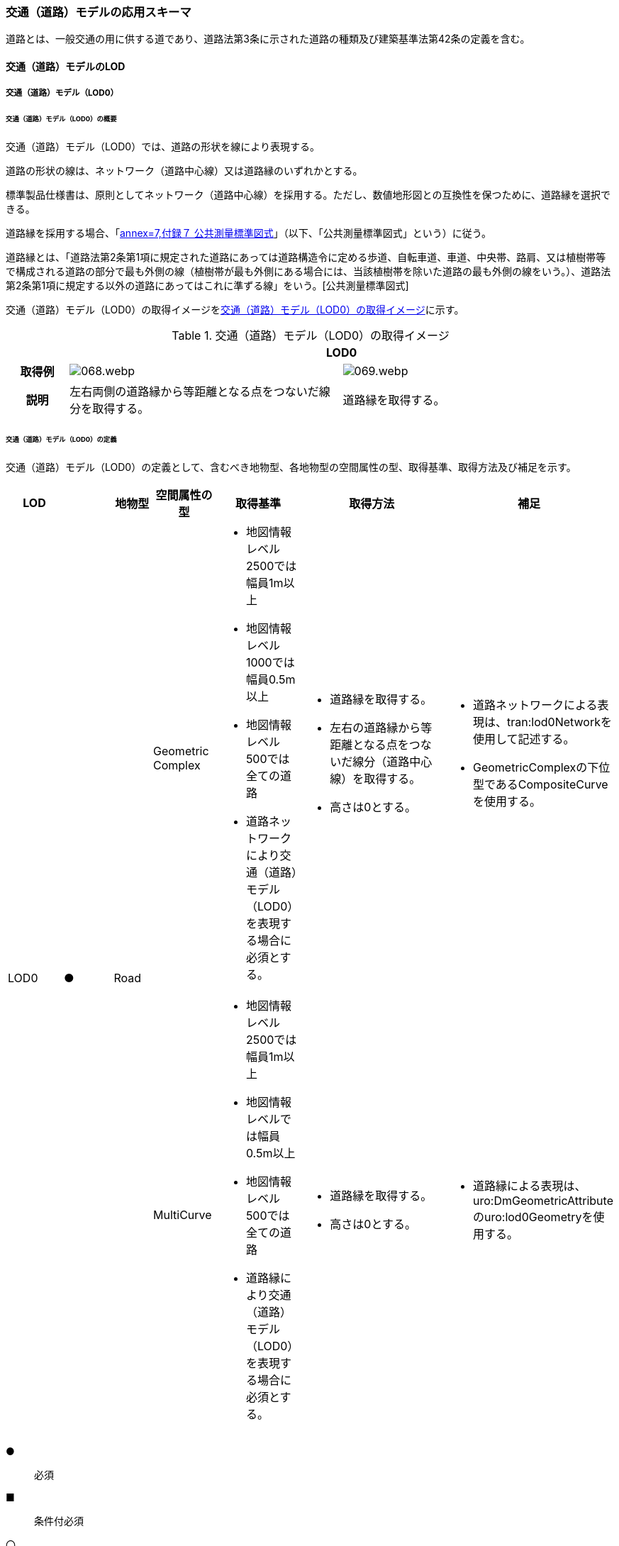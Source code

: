 [[toc4_03]]
=== 交通（道路）モデルの応用スキーマ

道路とは、一般交通の用に供する道であり、道路法第3条に示された道路の種類及び建築基準法第42条の定義を含む。

[[toc4_03_01]]
==== 交通（道路）モデルのLOD

[[toc4_03_01_01]]
===== 交通（道路）モデル（LOD0）

====== 交通（道路）モデル（LOD0）の概要

交通（道路）モデル（LOD0）では、道路の形状を線により表現する。

道路の形状の線は、ネットワーク（道路中心線）又は道路縁のいずれかとする。

標準製品仕様書は、原則としてネットワーク（道路中心線）を採用する。ただし、数値地形図との互換性を保つために、道路縁を選択できる。

道路縁を採用する場合、「<<gsi_ops,annex=7,付録７ 公共測量標準図式>>」（以下、「公共測量標準図式」という）に従う。

道路縁とは、「道路法第2条第1項に規定された道路にあっては道路構造令に定める歩道、自転車道、車道、中央帯、路肩、又は植樹帯等で構成される道路の部分で最も外側の線（植樹帯が最も外側にある場合には、当該植樹帯を除いた道路の最も外側の線をいう。）、道路法第2条第1項に規定する以外の道路にあってはこれに準ずる線」をいう。[公共測量標準図式]

交通（道路）モデル（LOD0）の取得イメージを<<tab-4-16>>に示す。

[[tab-4-16]]
[cols="2a,9a,9a"]
.交通（道路）モデル（LOD0）の取得イメージ
|===
h| 2+^h| LOD0
h| 取得例
|
[%unnumbered]
image::images/068.webp.png[]
|
[%unnumbered]
image::images/069.webp.png[]

h| 説明 | 左右両側の道路縁から等距離となる点をつないだ線分を取得する。
|
道路縁を取得する。

|===

====== 交通（道路）モデル（LOD0）の定義

交通（道路）モデル（LOD0）の定義として、含むべき地物型、各地物型の空間属性の型、取得基準、取得方法及び補足を示す。

[cols="43a,43a,28a,43a,43a,120a,80a"]
|===
| LOD | | 地物型 | 空間属性の型 | 取得基準 | 取得方法 | 補足

.2+| LOD0
.2+| ●
.2+| Road
| Geometric Complex
|
* 地図情報レベル2500では幅員1m以上
* 地図情報レベル1000では幅員0.5m以上
* 地図情報レベル500では全ての道路
* 道路ネットワークにより交通（道路）モデル（LOD0）を表現する場合に必須とする。
|
* 道路縁を取得する。
* 左右の道路縁から等距離となる点をつないだ線分（道路中心線）を取得する。
* 高さは0とする。
|
* 道路ネットワークによる表現は、tran:lod0Networkを使用して記述する。
* GeometricComplexの下位型であるCompositeCurveを使用する。

| MultiCurve
|
* 地図情報レベル2500では幅員1m以上
* 地図情報レベルでは幅員0.5m以上
* 地図情報レベル500では全ての道路
* 道路縁により交通（道路）モデル（LOD0）を表現する場合に必須とする。
|
* 道路縁を取得する。
* 高さは0とする。
|
* 道路縁による表現は、uro:DmGeometricAttributeのuro:lod0Geometryを使用する。

|===

[%key]
●:: 必須
■:: 条件付必須
〇:: 任意（ユースケースに応じて要否を決定してよい）

[[toc4_03_01_02]]
===== 交通（道路）モデル（LOD1）

====== 交通（道路）モデル（LOD1）の概要

交通（道路）モデル（LOD1）では、道路の形状を面により表現する。交通（道路）モデル（LOD1）の取得イメージを<<tab-4-17>>に示す。

[[tab-4-17]]
[cols="1a,9a"]
.交通（道路）モデル（LOD1）の取得イメージ
|===
h| ^h| LOD1
h| 取得例
|
[%unnumbered]
image::images/070.webp.png[]

h| 説明 |
道路縁により囲まれた範囲を面として取得し、以下の場所で区切る。

* 交差部（四差路、多差路及び三差路）
* 道路構造（トンネル、橋梁）が変化する場所
* 位置正確度や取得方法が変わる場所 高さは0とする。

|===

====== 交通（道路）モデル（LOD1）の定義

交通（道路）モデル（LOD1）の定義として、含むべき地物型、各地物型の空間属性の型、取得基準、取得方法及び補足を示す。

[cols="43a,^5a,28a,43a,43a,120a,80a"]
|===
| LOD | | 地物型 | 空間属性の型 | 取得基準 | 取得方法 | 補足

| LOD1
| ●
| Road
| MultiSurface
|
* 地図情報レベル2500では幅員1m以上
* 地図情報レベルでは幅員0.5m以上
* 地図情報レベル500では全ての道路
|
* 道路縁をつないだ面を作成する。
* 以下の場所で区切る。
** 交差部
** 道路構造が変化する場所
** 位置正確度や取得方法が変わる場所
* 高さは0とする。
|

|===

[%key]
●:: 必須
■:: 条件付必須
〇:: 任意（ユースケースに応じて要否を決定してよい）

[[toc4_03_01_03]]
===== 交通（道路）モデル（LOD2）

====== 交通（道路）モデル（LOD2）の概要

交通（道路）モデル（LOD2）では、道路の形状を面により表現し、面を車道部、車道交差部、歩道部及び島に区分する。交通（道路）モデル（LOD2）の取得イメージを<<tab-4-18>>に示す。

[[tab-4-18]]
[cols="1a,9a"]
.交通（道路）モデル（LOD2）の取得イメージ
|===
h| ^h| LOD2
h| 取得例
|
[%unnumbered]
image::images/071.webp.png[]

h| 説明 |
道路縁により囲まれた範囲を面として取得し、面を以下に区分する。

* 車道部
* 車道交差部
* 歩道部
* 島

高さは0とする。

|===

車道部とは、主として自動車が利用する道路の部分で、車線、すりつけ区間、分離帯が切断された車道の部分、側帯、路肩、停車帯、待避所、乗合自動車停車所、非常駐車帯、副道を含む。

[.source]
<<nilim_kiban_dps,道路基盤地図情報（整備促進版）製品仕様書（案）>>

車道交差部とは、十字路、丁字路、その他2つ以上の車道が交わる部分をいう。

[.source]
<<nilim_kiban_dps,道路基盤地図情報（整備促進版）製品仕様書（案）>>


歩道部とは、専ら歩行者と自転車の通行の用に供するため、工作物により車道部と区画して設置される道路の部分で、自転車道、自転車歩行者道、歩道を含む。

[.source]
<<nilim_kiban_dps,道路基盤地図情報（整備促進版）製品仕様書（案）>>


島とは、車両の走行を制御し、安全な交通を確保するために設置される分離帯及び交通島の部分をいう。

[.source]
<<nilim_kiban_dps,道路基盤地図情報（整備促進版）製品仕様書（案）>>


====== 交通（道路）モデル（LOD2）の定義

交通（道路）モデル（LOD2）の定義として、含むべき地物型、各地物型の空間属性の型、取得基準、取得方法及び補足を示す。

[cols="3a,^2a,7a,15a,15a,30a,15a"]
|===
| LOD | | 地物型 | 空間属性の型 | 取得基準 | 取得方法 | 補足

| LOD2
| ●
| Road
| MultiSurface
|
* 道路法の道路
* 建築基準法第42条の道路
|
* TrafficArea及びAuxiliaryTrafficAreaの集まりとして作成する。
|

.4+| LOD2
.4+| ●
.4+| TrafficArea
.4+| MultiSurface
|
* 車道部
|
* 車道の境界をつないだ面を作成し、車道交差部を除く面を取得する。
* 高さは0とする。
|

|
* 車道交差部（隅切りがある場合）
|
* 隅切りに囲まれた車道部を取得する。
* 高さは0とする。
|
隅切りとは、道路構造令第27条第2項に示された、道路が同一平面で交差又は接続する場合に隅角部を切り取り、適当な見とおしができる構造としたものをいう。 +
また、建築基準法施行規則第144条の4第1項第2号に示される隅切りを含む。

[%unnumbered]
image::images/072.webp.png[]

|
* 車道交差部（隅切りが無い場合）
|
* 交差する道路の道路縁が接する点を結ぶ線に囲まれた車道部を取得する。
* 高さは0とする。
|
[%unnumbered]
image::images/073.webp.png[]

|
* 歩道部
|
* 歩道の境界をつないだ面を取得する。
* 高さは0とする。
|

| LOD2
| ●
| Auxiliary Traffic Area
| MultiSurface
|
* 島
|
* 島の外周を取得する。
* 高さは0とする。
|

|===

[%key]
●:: 必須
■:: 条件付必須
〇:: 任意（ユースケースに応じて要否を決定してよい）

[[toc4_03_01_04]]
===== 交通（道路）モデル（LOD3）

====== 交通（道路）モデル（LOD3）の概要

交通（道路）モデル（LOD3）では、道路の形状を面により表現し、面を車道部、車道交差部、歩道部及び分離帯等に区分する。交通（道路）モデル（LOD3）は、「道路内の区分」（<<tab-4-19>>）と「高さの取得方法」（<<tab-4-20>>）の組み合わせが異なるLOD3.0、LOD3.1、LOD3.2、LOD3.3及び LOD3.4に区分する。標準製品仕様は、原則としてLOD3.0とする。ただし、ユースケースの必要に応じて、LOD3.1、LOD3.2、LOD3.3又はLOD3.4を採用できる。

[[tab-4-19]]
[cols="6a,24a,^5a,^5a,^5a,^5a,^5a,^5a"]
.LOD3.0、LOD3.1、LOD3.2、LOD3.3及び LOD3.4の「道路内の区分」
|===
2+| 交通（道路）モデル（LOD3）に含むべき地物 | 対応するCityGMLの地物型 | LOD3.0 | LOD3.1 | LOD3.2 | LOD3.3 | LOD3.4

2+| 道路 | Road |  ● |  ● |  ● |  ● |  ●
.5+| 車道部 | | TrafficArea |  ● |  ● |  ● |  ● |  ●
| 車道交差部 | TrafficArea |  ● |  ● |  ● |  ● |  ●
| 車線 | TrafficArea | |  ● |  ● |  ● |  ●
| すりつけ区間、踏切道、軌道敷、待避所、副道、自動車駐車場（走路）、自転車駐車場（走路） | TrafficArea | | | | |  〇
| 非常駐車帯、中央帯、側帯、路肩、停車帯、乗合自動車停車所、自動車駐車場（駐車区画）、自転車駐車場（駐車区画） | AuxiliaryTrafficArea | | | | |  〇
.3+| 歩道部 | | TrafficArea |  ● |  ● |  ● |  ● |  ●
| 歩道部上の植栽 | AuxiliaryTrafficArea | | |  ● |  ● |  ●
| 歩道、自転車歩行者道、自転車道 | TrafficArea | | | | |  〇
.2+| 島 | | AuxiliaryTrafficArea |  ● |  ● |  ● |  ● |  ●
| 交通島、分離帯、植樹帯、路面電車停車所 | AuxiliaryTrafficArea | | | | |  〇

|===

[%key]
●:: 必須
■:: 条件付必須
〇:: 任意（ユースケースに応じて要否を決定してよい）

[[tab-4-20]]
[cols="45a,^11a,^11a,^11a,^11a,^11a"]
.LOD3.0、LOD3.1、LOD3.2、LOD3.3及び LOD3.4の「高さの取得方法」
|===
| 取得方法 | LOD3.0 | LOD3.1 | LOD3.2 | LOD3.3 | LOD3.4

| 道路の横断方向の高さは一律とし、車道の高さとする。 |  ● |  ● | | |
| 道路の横断方向に15㎝以上の高さの差が存在した場合に、車道部、歩道部、島それぞれの高さを取得する。
|
| |  ● | |
| 道路の横断方向に2㎝以上の高さの差が存在した場合に、車道部、歩道部、島それぞれの高さを取得する。
|
| | |  ● |  ● footnote:[LOD3.4における取得の下限値は、ユースケースの必要に応じて定めることができる。]

|===


交通（道路）モデル（LOD3）の取得イメージを<<tab-4-21>>及び<<tab-4-22>>に示す。

[[tab-4-21]]
[cols="a,a,a,a"]
.交通（道路）モデル（LOD3）の取得イメージ（道路内の区分）
|===
| LOD3.0 | LOD3.1 | LOD3.2及びLOD3.3 | LOD3.4

| 車道部、車道交差部、島及び歩道部を区分する。
| LOD3.0の区分を細分する。 +
車道部のうち、車線を区分する。
| LOD3.1の区分を細分する。 +
歩道部のうち、植栽を区分する。
| LOD3.3の区分を細分する。細分はユースケースに応じて決定する。

|
[%unnumbered]
image::images/074.webp.png[]
|
[%unnumbered]
image::images/075.webp.png[]
|
[%unnumbered]
image::images/076.webp.png[]
|
[%unnumbered]
image::images/077.webp.png[]

|===

NOTE: 青色着色している道路内の区分は、当該LODにおいて新たに区別ができるようになる区分である。

[[tab-4-22]]
[cols="a,a,a"]
.交通（道路）モデル（LOD3）の取得イメージ（高さの取得方法）
|===
| LOD3.0及びLOD3.1 | LOD3.2 | LOD3.3及びLOD3.4

.4+a|
道路内（車道部、歩道部、島）の高さは、横断方向に同一（全て車道の高さ）となる。

立体交差が表現できる。

[%unnumbered]
image::images/078.webp.png[]

|
道路の横断方向に存在する15㎝以上の高さの差を取得する。

. ① 高さの差が15㎝以上の段は、段の形状を取得する。

[%unnumbered]
image::images/079.webp.png[]

|
道路の横断方向に存在する2㎝以上の高さの差を取得する。

. ① 高さの差が2㎝以上の段は、段の形状を取得する。

[%unnumbered]
image::images/080.webp.png[]

|
②高さの差が15㎝以上のスロープは、スロープの形状を取得する。

[%unnumbered]
image::images/081.webp.png[]

|
②高さの差が2㎝以上のスロープは、スロープの形状を取得する。

[%unnumbered]
image::images/082.webp.png[]

.2+|
③高さの差が15㎝未満の段が複数あり、合計15㎝以上の高さの差がある場合は、スロープとして取得する。

[%unnumbered]
image::images/083.webp.png[]

歩道と車道との間や車道と島との間に存在する縁石による段を表現できる。

|
③高さの差が2㎝未満の段が複数あり、合計2㎝以上の高さの差がある場合は、スロープとして取得する。

[%unnumbered]
image::images/084.webp.png[]

|
歩道に設けられた車道への切り下げ部に存在する段が表現できる。

[%unnumbered]
image::images/085.webp.png[]

|===

====== 交通（道路）モデル（LOD3.0）の定義

交通（道路）モデル（LOD3.0）の定義として、含むべき地物型、各地物型の空間属性の型、取得基準、取得方法及び補足を示す。

[cols="3a,^2a,7a,15a,15a,30a,15a"]
|===
| LOD | | 地物型 | 空間属性の型 | 取得基準 | 取得方法 | 補足

| LOD3.0
| ●
| Road
| MultiSurface
|
* 道路法の道路
* 建築基準法第42条の道路
|
* TrafficArea及びAuxiliaryTrafficAreaの集まりとして作成する。
| 道路内の高さは、横断方向に同一（全て車道の路面高さ）となる。

.4+| LOD3.0
.4+| ●
.4+| TrafficArea
.4+| MultiSurface
|
* 車道部
|
* 車道の境界をつないだ面を作成し、車道交差部を除く面を取得する。
* 高さは車道の路面高さとする。
|

|
* 車道交差部（隅切りがある場合）
|
* 隅切りで囲まれた車道部を取得する。
* 高さは車道の路面高さとする。
|

|
* 車道交差部（隅切りが無い場合）
|
* 交差する道路の道路縁が接する点を結ぶ線に囲まれた車道部を取得する。
* 高さは車道の路面高さとする。
|
[%unnumbered]
image::images/086.webp.png[]

|
* 歩道部
|
* 歩道の境界をつないだ面を取得する。
* 高さは車道の路面高さとする。
|

| LOD3.0
| ●
| Auxiliary TrafficArea
| MultiSurface
|
* 島
|
* 島の外周を取得する。
* 高さは車道の路面高さとする。
|

|===

[%key]
●:: 必須
■:: 条件付必須
〇:: 任意（ユースケースに応じて要否を決定してよい）

====== 交通（道路）モデル（LOD3.1）の定義

交通（道路）モデル（LOD3.1）の定義として、含むべき地物型、各地物型の空間属性の型、取得基準、取得方法及び補足を示す。

[cols="3a,^2a,7a,15a,15a,30a,15a"]
|===
| LOD | | 地物型 | 空間属性の型 | 取得基準 | 取得方法 | 補足

| LOD3.1
| ●
| Road
| MultiSurface
|
* 道路法の道路
* 建築基準法第42条の道路
|
* TrafficArea及びAuxiliaryTrafficAreaの集まりとして作成する。
| 道路内の高さは、横断方向に同一（全て車道の路面高さ）となる。

.5+| LOD3.1
.5+| ●
.5+| TrafficArea
.5+| MultiSurface
|
* 車道部
|
* 車道の境界をつないだ面を作成し、車道交差部及び車線を除く面を取得する。
* 高さは車道の路面高さとする。
|

|
* 車線
|
* 区画線をつないだ面を作成する。
* 高さは車道の路面高さとする。
|

|
* 車道交差部（隅切りがある場合）
|
* 停止線がある場合にはこれの延長とし、停止線がない場合には、隅切りに囲まれた車道部を取得する。
* 高さは車道の路面高さとする。
|

|
* 車道交差部（隅切りが無い場合）
|
* 停止線がある場合にはこれの延長とし、停止線がない場合には、交差する道路の道路縁が接する点を結ぶ線に囲まれた車道部を取得する。
* 高さは車道の路面高さとする。
|

|
* 歩道部
|
* 歩道の境界に囲まれた面を取得する。
* 高さは車道の路面高さとする。
|

| LOD3.1
| ●
| Auxiliary TrafficArea
| MultiSurface
|
* 島
|
* 島の外周を取得する。
* 高さは車道の路面高さとする。
|

|===

[%key]
●:: 必須
■:: 条件付必須
〇:: 任意（ユースケースに応じて要否を決定してよい）

====== 交通（道路）モデル（LOD3.2）の定義

交通（道路）モデル（LOD3.2）の定義として、含むべき地物型、各地物型の空間属性の型、取得基準、取得方法及び補足を示す。

[cols="3a,^2a,7a,15a,15a,30a,15a"]
|===
| LOD | | 地物型 | 空間属性の型 | 取得基準 | 取得方法 | 補足

| LOD3.2
| ●
| Road
| MultiSurface
|
* 道路法の道路
* 建築基準法第42条の道路
|
* TrafficArea及びAuxiliaryTrafficAreaの集まりとして作成する。
| 道路の横断方向に存在する15㎝以上の高さの差を取得する。

.6+| LOD3.2
.6+| ●
.6+| TrafficArea
.6+| MultiSurface
|
* 車道部
|
* 車道の境界をつないだ面を作成し、車道交差部及び車線を除く面を取得する。
* 高さは車道の路面高さとする。
|

|
* 車線
|
* 区画線をつないだ面を作成する。
* 高さは車道の路面高さとする。
|

|
* 車道交差部（隅切りがある場合）
|
* 停止線がある場合にはこれの延長とし、停止線がない場合には、隅切りに囲まれた車道部を取得する。
* 高さは車道の路面高さとする。
|

|
* 車道交差部（隅切りが無い場合）
|
* 停止線がある場合にはこれの延長とし、停止線がない場合には、交差する道路の道路縁が接する点を結ぶ線に囲まれた車道部を取得する。
* 高さは車道の路面高さとする。
|

|
* 歩道部
|
* 歩道の境界をつないだ面を取得する。
* 高さは歩道の路面高さとする。
* 横断歩道や車両出入口部に設置された歩道の切り下げ部では、歩道の高さは、車道の路面高さと同一の高さとする。
|

|
* 歩道部と車道部との間に存在する15㎝以上の高さの差
|
* 15㎝以上の段の場合は、段の上端と下端を結ぶ面を作成し、その形状を取得する。
* 15㎝以上のスロープは、スロープの下端と上端を結ぶ面を取得する。
* 15㎝未満の段が複数存在する場合は、最下段の下端と最上段の上端を結ぶ面を作成する。
|
高さの差を表現する面は、歩道部の一部として取得する。

[%unnumbered]
image::images/087.webp.png[]

.2+| LOD3.2
.2+| ●
.2+| Auxiliary TrafficArea
.2+| MultiSurface
|
* 島
|
* 島の上端の外周を面として取得する。
* 島の下端の外周と島の上端の外周に囲まれた面を取得する。
* 島の下端の外周の各頂点には、路面の高さを与え、上端の外周の各頂点には、島の上端の高さを与える。
|

|
* 植栽
|
* 植栽の上端の外周を面として取得する。
* 植栽の下端の外周と島の上端の外周に囲まれた面を取得する。
* 植栽の下端の外周の各頂点には、歩道の路面の高さを与え、上端の外周の各頂点には、植栽の上端の高さを与える。
|

|===

[%key]
●:: 必須
■:: 条件付必須
〇:: 任意（ユースケースに応じて要否を決定してよい）

====== 交通（道路）モデル（LOD3.3）の定義

交通（道路）モデル（LOD3.3）の定義として、含むべき地物型、各地物型の空間属性の型、取得基準、取得方法及び補足を示す。

[cols="3a,^2a,7a,15a,15a,30a,15a"]
|===
| LOD | | 地物型 | 空間属性の型 | 取得基準 | 取得方法 | 補足

| LOD3.3
| ●
| Road
| MultiSurface
|
* 道路法の道路
* 建築基準法第42条の道路
|
* TrafficArea及びAuxiliaryTrafficAreaの集まりとして作成する。
| 道路の横断方向に存在する2㎝以上の高さの差を取得する。

.6+| LOD3.3
.6+| ●
.6+| TrafficArea
.6+| MultiSurface
|
* 車道部
|
* 車道の境界をつないだ面を作成し、車道交差部及び車線を除く面を取得する。
* 高さは車道の路面高さとする。
|

|
* 車線
|
* 区画線をつないだ面を作成する。
* 高さは車道の路面高さとする。
|

|
* 車道交差部（隅切りがある場合）
|
* 停止線がある場合にはこれの延長とし、停止線がない場合には、隅切りに囲まれた車道部を取得する。
* 高さは車道の路面高さとする。
|

|
* 車道交差部（隅切りが無い場合）
|
* 停止線がある場合にはこれの延長とし、停止線がない場合には、交差する道路の道路縁が接する点を結ぶ線に囲まれた車道部を取得する。
* 高さは車道の路面高さとする。
|

|
* 歩道部
|
* 歩道の境界をつないだ面を取得する。
* 高さは歩道の路面高さとする。
|

|
* 歩道部と車道部との間に存在する2㎝以上の高さの差
|
* 2㎝以上の段の場合は、段の上端と下端を結ぶ面を作成し、その形状を取得する。
* 2㎝以上のスロープは、スロープの下端と上端を結ぶ面を取得する。
* 2㎝未満の段が複数存在する場合は、最下段の下端と最上段の上端を結ぶ面を作成する。
|
高さの差を表現する面は、歩道部の一部として取得する。

[%unnumbered]
image::images/088.webp.png[]

.2+| LOD3.3
.2+| ●
.2+| Auxiliary TrafficArea
.2+| MultiSurface
|
* 島
|
* 島の上端の外周を面として取得する。
* 島の下端の外周と島の上端の外周に囲まれた面を取得する。
* 島の下端の外周の各頂点には、路面の高さを与え、上端の外周の各頂点には、島の上端の高さを与える。
|

|
* 植栽
|
* 植栽の上端の外周を面として取得する。
* 植栽の下端の外周と島の上端の外周に囲まれた面を取得する。
* 植栽の下端の外周の各頂点には、歩道の路面の高さを与え、上端の外周の各頂点には、植栽の上端の高さを与える。
|

|===

[%key]
●:: 必須
■:: 条件付必須
〇:: 任意（ユースケースに応じて要否を決定してよい）

====== 交通（道路）モデル（LOD3.4）の定義

交通（道路）モデル（LOD3.4）の定義として、含むべき地物型、各地物型の空間属性の型、取得基準、取得方法及び補足を示す。

[cols="3a,^2a,7a,15a,15a,30a,15a"]
|===
| LOD | | 地物型 | 空間属性の型 | 取得基準 | 取得方法 | 補足

| LOD3.4
| ●
| Road
| MultiSurface
|
* 道路法の道路
* 建築基準法第42条の道路
|
* TrafficArea及びAuxiliaryTrafficAreaの集まりとして作成する。
| 道路の横断方向に存在する2㎝以上の高さの差を取得する。

.6+| LOD3.4
.6+| ●
.6+| TrafficArea
.6+| MultiSurface
|
* 車道部
|
* 車道の境界をつないだ面を作成し、車道交差部及び車線を除く面を取得する。
* 高さは車道の路面高さとする。
|

|
* 車線
|
* 区画線又は道路標示をつないだ面を取得する。
* 高さは車道の路面高さとする。
|

|
* 車道交差部（隅切りがある場合）
|
* 停止線がある場合にはこれの延長とし、停止線がない場合には、隅切りに囲まれた車道部を取得する。
* 高さは車道の路面高さとする。
|

|
* 車道交差部（隅切りが無い場合）
|
* 停止線がある場合にはこれの延長とし、停止線がない場合には、交差する道路の道路縁が接する点を結ぶ線に囲まれた車道部を取得する。
* 高さは車道の路面高さとする。
|

|
* 歩道部
|
* 歩道の境界をつないだ面を取得する。
* 高さは歩道の路面高さとする。
|

|
* 歩道部と車道部との間に存在する2㎝以上の高さの差
|
* 2㎝以上の段の場合は、段の上端と下端を結ぶ面を作成し、その形状を取得する。
* 2㎝以上のスロープは、スロープの下端と上端を結ぶ面を取得する。
* 2㎝未満の段が複数存在する場合は、最下段の下端と最上段の上端を結ぶ面を作成する。
|
高さの差を表現する面は、歩道部の一部として取得する。

[%unnumbered]
image::images/089.webp.png[]

| LOD3.4
| 〇
| TrafficArea
| MultiSurface
|
* すりつけ区間、踏切道、軌道敷、待避所、副道、自動車駐車場（走路）、自転車駐車場（走路）、
|
* 区画線又は道路標示をつないだ面を取得する。
* 高さは路面高さとする。
| ユースケースの必要に応じて、車道部又は車線を細分する。

| LOD3.4
| 〇
| TrafficArea
| MultiSurface
|
* 自転車歩行車道、自転車道、歩道
|
* 歩道部の境界をつないだ面を取得する。
* 高さは自転車歩行車道又は自転車の路面高さとする。
| ユースケースの必要に応じて、歩道部を細分する。

.2+| LOD3.4
.2+| ●
.2+| Auxiliary TrafficArea
.2+| MultiSurface
|
* 島
|
* 島の上端の外周を面として取得する。
* 島の下端の外周と島の上端の外周に囲まれた面を取得する。
* 島の下端の外周の各頂点には、路面の高さを与え、上端の外周の各頂点には、島の上端の高さを与える。
|

|
* 植栽
|
* 植栽の上端の外周を面として取得する。
* 植栽の下端の外周と島の上端の外周に囲まれた面を取得する。
* 植栽の下端の外周の各頂点には、歩道の路面の高さを与え、上端の外周の各頂点には、植栽の上端の高さを与える。
|

| LOD3.4
| 〇
| Auxiliary TrafficArea
| MultiSurface
|
* 非常駐車帯、中央帯、側帯、路肩、停車帯、乗合自動車停車所、自動車駐車場（駐車区画）、自転車駐車場（駐車区画）
|
* 車道端、区画線又は道路標示をつないだ面を取得する。
* 高さは路面高さとする。
| ユースケースの必要に応じて、車道部を細分する。

| LOD3.4
| 〇
| Auxiliary TrafficArea
| MultiSurface
|
* 分離帯、交通島
|
* 分離帯又は交通島の上端の外周を面として取得する。
* 分離帯又は交通島の下端の外周と島の上端の外周に囲まれた面を取得する。
* 分離帯又は交通島の下端の外周の各頂点には、路面の高さを与え、上端の外周の各頂点には、分離帯又は交通島の上端の高さを与える。
| ユースケースの必要に応じて、島を細分する。

|===

[%key]
●:: 必須
■:: 条件付必須
〇:: 任意（ユースケースに応じて要否を決定してよい）

[[toc4_03_01_05]]
===== 各LODにおいて使用可能な地物型と空間属性

交通（道路）モデルの各LODにおいて使用可能な地物型と空間属性を<<tab-4-23>>に示す。

[[tab-4-23]]
[cols="7a,7a,^7a,^7a,^7a,^7a,18a"]
.交通（道路）モデルに使用する地物型と空間属性
|===
| 地物型 | 空間属性 | LOD0 | LOD1 | LOD2 | LOD3 | 適用

.6+| tran:Road | |  ● |  ● |  ● |  ● |
| tran:lod0Network |  ■ | | | .2+| LOD0はネットワークを原則とするが、数値地形図との互換性を保つために、道路縁を選択できる。
| uro:lod0Geometry |  ■ | | |
| tran:lod1MultiSurface | |  ● | | |
| tran:lod2MultiSurface |  | |  ● | |
| tran:lod3MultiSurface |  | | |  ● |
.3+| tran:TrafficArea | | | |  ● |  ● |
| tran:lod2MultiSurface |  | |  ● | |
| tran:lod3MultiSurface |  | | |  ● |
.3+| tran:AuxiliaryTrafficArea | | | |  ● |  ● |
| tran:lod2MultiSurface |  | |  ● | |
| tran:lod3MultiSurface |  | | |  ● |

|===

[%key]
●:: 必須
■:: 条件付必須
〇:: 任意（ユースケースに応じて要否を決定してよい）

[[toc4_03_02]]
==== 交通（道路）モデルの応用スキーマクラス図

[[toc4_03_02_01]]
===== Transportation（CityGML）

Transportationパッケージは、交通に関する地物型を定義する。

標準製品仕様では、道路（tran:Road）、広場（tran:Square）、徒歩道（tran:Track）及び鉄道（tran:Railway）を定義する。

これらは、道路を構成する歩道や車道のような通行可能な領域（tran:TrafficArea）と、道路における路肩のように、これを補助する役割をもつ領域（tran:AuxiliaryTrafficArea）の集まりとして構成できる。

[%unnumbered]
image::images/090.svg[]

[[toc4_03_02_02]]
===== Urban Object（i-UR）

====== tran:Roadの拡張属性

[%unnumbered]
image::images/091.svg[]

====== tran:TrafficAreaの拡張属性

[%unnumbered]
image::images/092.svg[]

====== tran:TransportationObject及びtran:TransportationComplexの拡張属性

[%unnumbered]
image::images/093.svg[]

[[toc4_03_03]]
==== 交通（道路）モデルの応用スキーマ文書

[[toc4_03_03_01]]
===== Transportation（CityGML）

====== tran:Road

[cols="1a,1a,2a",options="noheader"]
|===
.3+| 型の定義
2+|
一般交通の用に供する場所。道路法第3条に示された道路の種類及び建築基準法第42条の定義を含む。

道路の延長方向は、以下の場所で区切る。

* 交差部（四差路、多差路及び三差路）
* 道路構造の変化点（トンネル、橋梁）

* 正確度（地図情報レベル）や取得方法
** an:Roadに含まれるtran:TrafficArea及びtran:AuxiliaryTrafficAreaは、同一路線に含まれなければならない。
+
同一のLODにおいて、連続する道路の境界は一致しなければならない。

.LOD1における道路の取得例
image::images/094.webp.png[]

2+|

.LOD2における道路の取得例
image::images/095.webp.png[]

2+|

.LOD3における道路の取得例
image::images/096.webp.png[]

h| 上位の型 2+| tran:TrafficComplex
h| ステレオタイプ 2+| << FeatureType >>
3+h| 継承する属性
h| 属性名 h| 属性の型及び多重度 h| 定義
| gml:description | gml:StringOrRefType [0..1] | 道路の概要。
| gml:name | gml:CodeType [0..1] | 道路を識別する名称。道路法に基づき路線が指定又は認定された路線名。文字列とする。
h| (gml:boundedBy) | gml:Envelope [0..1] | オブジェクトの範囲と空間参照系。
| core:creationDate | xs:date [0..1] | データが作成された日。運用上必須とする。
| core:terminationDate | xs:date [0..1] | データが削除された日。
h| (core:relativeToTerrain) | core:RelativeToTerrainType [0..1] | 地表面との相対的な位置関係。
h| (core:relativeToWater) | core:RelativeToWaterType [0..1] | 水面との相対的な位置関係。
| tran:class | gml:CodeType [0..1] | 交通の分類。コードリスト（TransportationComplex_class.xml）より選択する。
| tran:function | gml:CodeType [0..*] | 道路法における道路の区分及び建築基準法における道路の区分。コードリスト（Road_function.xml）より選択する。
| tran:usage | gml:CodeType [0..*] | 道路の利用方法。コードリスト（Road_usage.xml）より選択する。
3+h| 継承する関連役割
h| 関連役割名 h| 関連役割の型及び多重度 h| 定義
h| (gen:stringAttribute) | gen:stringAttribute [0..*] | 文字列型属性。属性を追加したい場合に使用する。
h| (gen:intAttribute) | gen:intAttribute [0..*] | 整数型属性。属性を追加したい場合に使用する。
h| (gen:doubleAttribute) | gen:doubleAttribute [0..*] | 実数型属性。属性を追加したい場合に使用する。
h| (gen:dateAttribute) | gen:dateAttribute [0..*] | 日付型属性。属性を追加したい場合に使用する。
h| (gen:uriAttribute) | gen:uriAttribute [0..*] | URI型属性。属性を追加したい場合に使用する。
h| (gen:measureAttribute) | gen:measureAttribute [0..*] | 単位付き数値型属性。属性を追加したい場合に使用する。
h| (gen:genericAttributeSet) | gen:GenericAttributeSet [0..*] | 汎用属性のセット（集合）。属性を追加したい場合に使用する。
| tran:trafficArea | tran:TrafficArea [0..*] | 道路を構成する要素のうち、車両や人が通行可能な領域への参照。
| tran:auxiliaryTrafficArea | tran:AuxiliaryTrafficArea [0..*] | 道路を構成する要素のうち、交通領域の機能を補助するために設けられた領域への参照。
| tran:lod0Network | gml:GeometricComplex [0..*] | 道路の連続性を表現する線。
| tran:lod1MultiSurface
| gml:MultiSurface [0..1]
| 道路縁により囲まれた道路の範囲。 +
車道交差部では、隅切りを結ぶ線により区切ることを基本とする。道路両側の隅切り位置が道路延長方向に大きく異なる場合は、より交差点より遠い隅切り位置より横断方向に区切る。 +
隅切りが無い場合は、交差する道路の道路縁の接点を結ぶ線により区切る。

| tran:lod2MultiSurface
| gml:MultiSurface [0..1]
| 道路縁により囲まれた道路の範囲。 +
tran:Roadが参照するtran:TrafficArea及びtran:AuxiliaryTrafficAreaのtran:lod2MultiSurfaceに含まれる、全てのgml:Polygonにより構成する。

| tran:lod3MultiSurface
| gml:MultiSurface [0..1]
| 道路縁により囲まれた道路の範囲。 +
tran:Roadが参照するtran:TrafficArea及びtran:AuxiliaryTrafficAreaのtran:lod3MultiSurfaceに含まれる、全てのgml:Polygonにより構成する。

| uro:tranKeyValuePairAttribute | uro:KeyValuePairAttribute [0..*] | 属性を拡張するための仕組み。コ－ド値以外の属性を拡張する場合は、gen:_GenericAttributeの下位型を使用する。
| uro:tranDataQualityAttribute | uro:DataQualityAttribute [1] | 作成したデータの品質に関する情報。必須とする。
| uro:tranDmAttribute | uro:DmAttribute [0..*] | 公共測量標準図式による図形表現に必要な情報。
| uro:tranFacilityTypeAttribute | uro:FacilityTypeAttribute [0..*] | 特定分野における施設の分類情報。
| uro:tranFacilityIdAttribute | uro:FacilityIdAttribute [0..1] | uro:tranFacilityTypeAttribute.classによって指定された分野における施設の識別情報。
| uro:tranFacilityAttribute | uro:FacilityAttribute [0..*] | uro:tranFacilityTypeAttribute.classによって指定された分野における施設管理情報。
3+h| 自身に定義された関連役割
h| 関連役割名 h| 関連役割の型及び多重度 h| 定義
| uro:roadStructureAttribute | uro:RoadStructureAttribute [0..1] | 当該道路の道路構造に関する情報。
| uro:trafficVolumeAttribute | uro:TrafficVolumeAttribute [0..1] | 当該道路を通行する車両の量に関する情報。

|===

====== tran:TrafficArea

[cols="1a,1a,2a",options="noheader"]
|===
.4+| 型の定義
2+|
車両や人が通行可能な領域。

* LOD2及びLOD3.0の場合は、車道部として、車両の利用が想定された車線や路肩その他一体的な舗装がされた全ての道路の部分を対象とする。また、歩道部として、歩道及び歩道上に設置された植栽の範囲を対象とする。

.LOD2及びLOD3.0におけるtran:TrafficAreaの例
image::images/097.webp.png[]

2+|
* LOD3.1の場合は、LOD3.0の車道部のうち、車線を細分する。

.LOD3.1におけるtran:TrafficAreaの例
image::images/098.webp.png[]

2+|
* LOD3.2及びLOD3.3の場合は、LOD3.1の歩道部から歩道上の植栽を除いた範囲を歩道部とする。

.LOD3.2及びLOD3.3におけるtran:TrafficAreaの例
image::images/099.webp.png[]

2+|
* LOD3.4の場合は、コードリストの区分に従う。

.LOD3.4におけるtran:TrafficAreaの例
image::images/100.webp.png[]

1つの道路オブジェクトに含まれる交通領域は、属性の変化が無い限り、区分しない。

h| 上位の型 2+| tran:_TransportationObject
h| ステレオタイプ 2+| << FeatureType >>
3+h| 継承する属性
h| 属性名 h| 属性の型及び多重度 h| 定義
h| (gml:description) | gml:StringOrRefType [0..1] | 概要。
h| (gml:name) | gml:CodeType [0..1] | 識別する名称。
h| (gml:boundedBy) | gml:Envelope [0..1] | オブジェクトの範囲と空間参照系。
| core:creationDate | xs:date [0..1] | データが作成された日。運用上必須とする。
| core:terminationDate | xs:date [0..1] | データが削除された日。
h| (core:relativeToTerrain) | core:RelativeToTerrainType [0..1] | 地表面との相対的な位置関係。
h| (core:relativeToWater) | core:RelativeToWaterType [0..1] | 水面との相対的な位置関係。
3+h| 自身に定義された属性
h| (tran:class) | gml:CodeType [0..1] | 交通の分類。
| tran:function | gml:CodeType [0..*] | 区画線や路面標示、道路標識等により示された交通領域の機能。コードリスト（TrafficArea_function.xml）より選択する。
h| (tran:usage) | gml:CodeType [0..*] | 交通領域の利用方法。
| tran:surfaceMaterial | gml:CodeType [0..1] | 表層舗装の有無及び材質。複数の表層舗装が混在している場合は、最も面積を占める舗装とする。コードリスト（TrafficArea\_ surfaceMaterial.xml）より選択する。
3+h| 継承する関連役割
h| 関連役割名 h| 関連役割の型及び多重度 h| 定義
h| (gen:stringAttribute) | gen:stringAttribute [0..*] | 文字列型属性。属性を追加したい場合に使用する。
h| (gen:intAttribute) | gen:intAttribute [0..*] | 整数型属性。属性を追加したい場合に使用する。
h| (gen:doubleAttribute) | gen:doubleAttribute [0..*] | 実数型属性。属性を追加したい場合に使用する。
h| (gen:dateAttribute) | gen:dateAttribute [0..*] | 日付型属性。属性を追加したい場合に使用する。
h| (gen:uriAttribute) | gen:uriAttribute [0..*] | URI型属性。属性を追加したい場合に使用する。
h| (gen:measureAttribute) | gen:measureAttribute [0..*] | 単位付き数値型属性。属性を追加したい場合に使用する。
h| (gen:genericAttributeSet) | gen:GenericAttributeSet [0..*] | 汎用属性のセット（集合）。属性を追加したい場合に使用する。
3+h| 自身に定義された関連役割
h| 関連役割名 h| 関連役割の型及び多重度 h| 定義
| tran:lod2MultiSurface
| gml:MultiSurface [0..1]
| 区画線や縁石等により示される境界線に囲まれた領域のうち、通行可能な道路の部分（歩道部、車道部、車道交差部）。 +
高さは0とする。 +
隣接するtran:TrafficArea又はtran:AuxiliaryTrafficAreaとの境界線の座標を一致させる。 +
tran:TrafficAreaのtran:lod2MultiSurfaceは、同一のtran:Roadのオブジェクトに含まれる他のtran:TrafficAreaやtran:AuxiliaryTrafficAreaのtran:lod2MultiSurfaceと重なることはない。（ただし、立体的な構造をもつ道路を除く） +
車道交差部での区切りは、LOD1と同様とする。分離帯がある場合には、車道交差部の範囲を分離帯までとする。 +
境界線として区画線を使用する場合は、区画線の中心を境界線とする。

| tran:lod3MultiSurface
| gml:MultiSurface [0..1]
| 区画線や縁石等により示される境界線に囲まれた領域のうち、通行可能な道路の部分。 +
LOD3.0の場合、横断方向に連続する交通領域の高さは一律とし、車道の標高とする。 +
LOD3.1～LOD3.4では、各水平位置における標高とする。 +
隣接するtran:TrafficArea又はtran:AuxiliaryTrafficAreaとの境界線の座標を一致させる。 +
tran:TrafficAreaのtran:lod3MultiSurfaceは、同一のtran:Roadのオブジェクトに含まれる他のtran:TrafficAreaやtran:AuxiliaryTrafficAreaのtran:lod3MultiSurfaceと重なることはない。 +
LOD3.0の場合、車道交差部での区切りはLOD2と同様とする。 +
LOD3.1～LOD3.4では、停止線がある場合にはこれの延長とし、停止線がない場合には、LOD2と同様とするが、ユースケースに応じて決定できる。 +
境界線として区画線を使用する場合は、区画線の中心を境界線とする。

| uro:trafficAreaStructureAttribute
| uro:TrafficAreaStructureAttribute [0..1]
| 交通領域の構造。道路の交通領域の場合にのみ取得する。 +
交通領域内の代表車線数を記述する。交通領域において車線を区分しない場合にのみ用いる。

|===

====== tran:AuxiliaryTrafficArea

[cols="1a,1a,2a",options="noheader"]
|===
.3+| 型の定義
2+|
道路を構成する領域のうち、交通領域の機能を補助するために設けられた領域。

* LOD2、LOD3.0及びLOD3.1の場合は、道路内の島状の施設（交通島及び分離帯、路面電車停車所）を対象とする。

.LOD2、LOD3.0及びLOD3.1での道路のtran:AuxiliaryTrafficAreaの取得例
image::images/101.webp.png[]

2+|
* LOD3.2及びLOD3.3の場合は、上記に加え、歩道部に設置された植栽を対象とする。

.LOD3.2及びLOD3.3での道路のtran:AuxiliaryTrafficAreaの取得例
image::images/102.webp.png[]

2+|
* LOD3.4に場合は、tran:functionにより指定されるコードリストの区分に従う。

.LOD3.4での道路のtran:AuxiliaryTrafficAreaの取得例
image::images/103.webp.png[]

1つの道路オブジェクトに含まれる交通補助領域は、属性の変化が無い限り、延長方向では区分しない（例：延長方向に連続する分離帯を細分しない）。

h| 上位の型 2+| tran:_TransportationObject
h| ステレオタイプ 2+| << FeatureType >>
3+h| 継承する属性
h| 属性名 h| 属性の型及び多重度 h| 定義
h| (gml:description) | gml:StringOrRefType [0..1] | 道路の概要。
h| (gml:name) | gml:CodeType [0..1] | 道路を識別する名称。道路法に基づき路線が指定又は認定された路線名。
h| (gml:boundedBy) | gml:Envelope [0..1] | オブジェクトの範囲と空間参照系。
| core:creationDate | xs:date [0..1] | データが作成された日。運用上必須とする。
| core:terminationDate | xs:date [0..1] | データが削除された日。
h| (core:relativeToTerrain) | core:RelativeToTerrainType [0..1] | 地表面との相対的な位置関係。
h| (core:relativeToWater) | core:RelativeToWaterType [0..1] | 水面との相対的な位置関係。
3+h| 自身に定義された属性
h| (tran:class) | gml:CodeType [0..1] | 交通の分類。
| tran:function | gml:CodeType [0..*] | 区画線や路面標示、道路標識等により示された交通補助領域の機能。コードリスト（AuxiliaryTrafficArea_function.xml）より選択する。
h| (tran:usage) | gml:CodeType [0..*] | 交通補助領域の利用方法。
| tran:surfaceMaterial | gml:CodeType [0..1] | 表層舗装の有無及び材質。複数の表層舗装が混在している場合は、最も面積を占める舗装とする。コードリスト（AuxiliaryTrafficArea\_ surfaceMaterial.xml）より選択する。
3+h| 継承する関連役割
h| 関連役割名 h| 関連役割の型及び多重度 h| 定義
h| (gen:stringAttribute) | gen:stringAttribute [0..*] | 文字列型属性。属性を追加したい場合に使用する。
h| (gen:intAttribute) | gen:intAttribute [0..*] | 整数型属性。属性を追加したい場合に使用する。
h| (gen:doubleAttribute) | gen:doubleAttribute [0..*] | 実数型属性。属性を追加したい場合に使用する。
h| (gen:dateAttribute) | gen:dateAttribute [0..*] | 日付型属性。属性を追加したい場合に使用する。
h| (gen:uriAttribute) | gen:uriAttribute [0..*] | URI型属性。属性を追加したい場合に使用する。
h| (gen:measureAttribute) | gen:measureAttribute [0..*] | 単位付き数値型属性。属性を追加したい場合に使用する。
h| (gen:genericAttributeSet) | gen:GenericAttributeSet [0..*] | 汎用属性のセット（集合）。属性を追加したい場合に使用する。
3+h| 自身に定義された関連役割
h| 関連役割名 h| 関連役割の型及び多重度 h| 定義
| tran:lod2MultiSurface
| gml:MultiSurface [0..1]
| 縁石等により示される境界線に囲まれた領域のうち、通行の用に供しない道路の部分（分離帯、交通島、路面電車停車所）。高さは0とする。隣接するtran:TrafficArea又はtran:AuxiliaryTrafficAreaとの境界線の座標を一致させる。 +
tran: AuxiliaryTrafficAreaのtran:lod2MultiSurfaceは、同一のtran:Roadのオブジェクトに含まれる他のtran:TrafficAreaやtran:AuxiliaryTrafficAreaのtran:lod2MultiSurfaceと重なることはない。（ただし、立体的な構造をもつ道路を除く。） +
車道交差部での区切りは、LOD1と同様とする。分離帯がある場合には、車道交差部の範囲を分離帯までとする。 +
境界線として区画線を使用する場合は、区画線の中心を境界線とする。

| tran:lod3MultiSurface
| gml:MultiSurface [0..1]
a| 縁石等により示される境界線に囲まれた領域のうち、通行の用に供しない道路の部分。 +
LOD3.0の場合、横断方向に連続する交通領域の高さは一律とし、車道の標高とする。 +
LOD3.1～LOD3.4では、各水平位置における標高とする。 +
隣接するtran:TrafficArea又はtran:AuxiliaryTrafficAreaとの境界線の座標を一致させる。 +
tran: AuxiliaryTrafficAreaのtran:lod3MultiSurfaceは、同一のtran:Roadのオブジェクトに含まれる他のtran:TrafficAreaやtran:AuxiliaryTrafficAreaのtran:lod3MultiSurfaceと重なることはない。 +
LOD3.0の場合、車道交差部での区切りは、LOD2と同様とする。 +
LOD3.1～LOD3.4では、停止線がある場合にはこれの延長とし、停止線がない場合には、LOD2と同様とするが、ユースケースに応じて決定できる。

境界線として区画線を使用する場合は、区画線の中心を境界線とする。

|===

[[toc4_03_03_02]]
===== Urban Object（i-UR）

====== uro:KeyValuePairAttribute

[cols="1a,1a,2a"]
|===
| 型の定義
2+| 都市オブジェクトに付与する追加情報。都市オブジェクトが継承する属性及び都市オブジェクトに定義された属性以外にコード型の属性を追加したい場合に使用する。 +
属性名称と属性の値の対で構成される。コード値以外の属性を追加する場合は、gen:_GenericAttributeを使用すること。

h| 上位の型 2+| ―
h| ステレオタイプ 2+| << DataType >>
3+h| 自身に定義された属性
h| 属性名 h| 属性の型及び多重度 h| 定義
| uro:key | gml:CodeType [1] | 拡張する属性の名称。名称は、コ－ドリスト（KeyValuePairAttribute_key.xml）を作成し、選択する。
| uro:codeValue
| gml:CodeType [1]
| 拡張された属性の値。値は名称は、コ－ドリスト（KeyValuePairAttribute_key[%key].xml）を作成し、選択する。 +
[%key]は、属性uro:keyの値に一致する。

h| 型の定義
2+| 都市オブジェクトに付与する追加情報。都市オブジェクトが継承する属性及び都市オブジェクトに定義された属性以外にコード型の属性を追加したい場合に使用する。 +
属性名称と属性の値の対で構成される。コード値以外の属性を追加する場合は、gen:_GenericAttributeを使用すること。

h| 上位の型 2+| ―
h| ステレオタイプ 2+| << DataType >>
3+h| 自身に定義された属性
h| 属性名 h| 属性の型及び多重度 h| 定義
| uro:key | gml:CodeType [1] | 拡張する属性の名称。名称は、コ－ドリスト（KeyValuePairAttribute_key.xml）を作成し、選択する。
| uro:codeValue
| gml:CodeType [1]
| 拡張された属性の値。値は名称は、コ－ドリスト（KeyValuePairAttribute_key[%key].xml）を作成し、選択する。 +
[%key]は、属性uro:keyの値に一致する。

|===

====== uro:DataQualityAttribute

[cols="1a,1a,2a"]
|===
| 型の定義 2+| 都市オブジェクトの品質を記述するためのデータ型。

h| 上位の型 2+| ―
h| ステレオタイプ 2+| << DataType >>
3+h| 自身に定義された属性
h| 属性名 h| 属性の型及び多重度 h| 定義
| uro:geometrySrcDescLod0
| gml:CodeType [0..*]
| LOD0の幾何オブジェクトの作成に使用した原典資料の種類。 +
コードリスト（DataQualityAttribute_geometrySrcDesc.xml）より選択する。拡張製品仕様書でLOD0の幾何オブジェクトが作成対象となっている場合は必須とする。この場合、具体的な都市オブジェクトがLOD0の幾何オブジェクトを含んでいない場合でも、「未作成」を示すコード「999」を選択すること（例えば、交通（道路）モデルについて、一部の範囲のみLOD0の幾何オブジェクトが作成され、対象とする都市オブジェクトにはLOD1の幾何オブジェクトのみが含まれているような場合でも、その都市オブジェクトに関する本属性の値は「999」となる。）。

| uro:geometrySrcDescLod1
| gml:CodeType [1..*]
| LOD1の幾何オブジェクトの作成に使用した原典資料の種類。 +
コードリスト（DataQualityAttribute_geometrySrcDesc.xml）より選択する。具体的な都市オブジェクトがLOD1の幾何オブジェクトを含んでいない場合でも、「未作成」を示すコード「999」を選択すること。

| uro:geometrySrcDescLod2
| gml:CodeType [0..*]
| LOD2の幾何オブジェクトの作成に使用した原典資料の種類。 +
コードリスト（DataQualityAttribute_geometrySrcDesc.xml）より選択する。拡張製品仕様書でLOD2の幾何オブジェクトが作成対象となっている場合は必須とする。この場合、具体的な都市オブジェクトがLOD2の幾何オブジェクトを含んでいない場合でも、「未作成」を示すコード「999」を選択すること（例えば、交通（道路）モデルについて、一部の範囲のみLOD0の幾何オブジェクトが作成され、対象とする都市オブジェクトにはLOD1の幾何オブジェクトのみが含まれているような場合でも、その都市オブジェクトに関する本属性の値は「999」となる。）。

| uro:geometrySrcDescLod3
| gml:CodeType [0..*]
| LOD3の幾何オブジェクトの作成に使用した原典資料の種類。 +
コードリスト（DataQualityAttribute_geometrySrcDesc.xml）より選択する。拡張製品仕様書でLOD3の幾何オブジェクトが作成対象となっている場合は必須とする。この場合、具体的な都市オブジェクトがLOD3の幾何オブジェクトを含んでいない場合でも、「未作成」を示すコード「999」を選択すること（例えば、交通（道路）モデルについて、一部の範囲のみLOD0の幾何オブジェクトが作成され、対象とする都市オブジェクトにはLOD1の幾何オブジェクトのみが含まれているような場合でも、その都市オブジェクトに関する本属性の値は「999」となる。）。

h| (uro:geometrySrcDescLod4) | gml:CodeType [0..*] | LOD4の幾何オブジェクトの作成に使用した原典資料の種類。
| uro:thematicSrcDesc
| gml:CodeType [0..*]
| 主題属性の作成に使用した原典資料の種類。 +
コードリスト（DataQualityAttribute_thematicSrcDesc.xml）より選択する。 +
主題属性が作成対象となっている場合は必須とする。

| uro:appearanceSrcDescLod0
| gml:CodeType [0..*]
| LOD0の幾何オブジェクトのアピアランスに使用した原典資料の種類。 +
コードリスト（DataQualityAttribute_appearanceSrcDesc.xml）より選択する。 +
拡張製品仕様書でLOD0の幾何オブジェクトのアピアランスが作成対象となっている場合は必須とする。この場合、具体的な都市オブジェクトがLOD0の幾何オブジェクトのアピアランスを含んでいない場合でも、「未作成」を示すコード「999」を選択すること。

| uro:appearanceSrcDescLod1
| gml:CodeType [0..*]
| LOD1の幾何オブジェクトのアピアランスに使用した原典資料の種類。 +
コードリスト（DataQualityAttribute_appearanceSrcDesc.xml）より選択する。 +
拡張製品仕様書LOD1の幾何オブジェクトのアピアランスが作成対象となっている場合は必須とする。この場合、具体的な都市オブジェクトがLOD1の幾何オブジェクトのアピアランスを含んでいない場合でも、「未作成」を示すコード「999」を選択すること。

| uro:appearanceSrcDescLod2
| gml:CodeType [0..*]
| LOD2の幾何オブジェクトのアピアランスに使用した原典資料の種類。 +
コードリスト（DataQualityAttribute_appearanceSrcDesc.xml）より選択する。 +
拡張製品仕様書でLOD2の幾何オブジェクトのアピアランスが作成対象となっている場合は必須とする。この場合、具体的な都市オブジェクトがLOD2の幾何オブジェクトのアピアランスを含んでいない場合でも、「未作成」を示すコード「999」を選択すること。

| uro:appearanceSrcDescLod3
| gml:CodeType [0..*]
| LOD3の幾何オブジェクトのアピアランスに使用した原典資料の種類。 +
コードリスト（DataQualityAttribute_appearanceSrcDesc.xml）より選択する。 +
拡張製品仕様書でLOD3の幾何オブジェクトのアピアランスが作成対象となっている場合は必須とする。この場合、具体的な都市オブジェクトがLOD3の幾何オブジェクトのアピアランスを含んでいない場合でも、「未作成」を示すコード「999」を選択すること。

h| uro:appearanceSrcDescLod4 | gml:CodeType [0..*] | LOD4の幾何オブジェクトのアピアランスに使用した原典資料の種類。
| uro:lodType
| gml:CodeType[0..*]
| 幾何オブジェクトに適用されたLODの詳細な区分。 +
コードリスト（Road_lodType.xml）より選択する。 +
LOD3の幾何オブジェクトを作成する場合は必須とする。

h| (uro:lod1HeightType) | gml:CodeType [0..1] | LOD1の立体図形を作成する際に使用した高さの算出方法。
| uro:tranDataAcquisition
| xs:string [0..1]
| 「<<nilim_kiban_dps,道路基盤地図情報（整備促進版）製品仕様書（案）>>」（平成27年5月）に定める「取得レベル(level)」を記述するための属性。 +
tran:Roadの場合に記述することができる。 +
文字列型で記述する内容は「<<nilim_kiban_dps,道路基盤地図情報（整備促進版）製品仕様書（案）>>」に従う。例えば、道路モデルが空中写真測量成果を用いて作成されている場合はその旨と撮影縮尺を記述する（航空写真測量（１／４０００））。既成図数値化の場合は元となる図面の種類を記述する（既成数値化（道路台帳付図））。補備測量を行った場合はその旨を記述する（既存資源活用＋部分的補備測量）。

3+h| 自身に定義された関連役割
h| 関連役割名 h| 関連役割の型及び多重度 h| 定義
| uro:publicSurveyDataQualityAttribute
| uro:PublicSurveyDataQualityAttribute [0..1]
| 使用した公共測量成果の地図情報レベルと種類。 +
各LODの幾何オブジェクトの作成に使用した原典資料の種類に関する属性（uro:geometrySrcDescLod0等）のコード値（コードリスト（DataQualityAttribute_geometrySrcDesc.xml）より選択される）が公共測量成果（コード「000」）となっている場合は、必須とする。

|===

====== uro:PublicSurveyDataQualityAttribute

[cols="1a,1a,2a"]
|===
| 型の定義 2+| 使用した公共測量成果の地図情報レベルと種類を、LODごとに記述するためのデータ型。

h| 上位の型 2+| ―
h| ステレオタイプ 2+| << DataType >>
3+h| 自身に定義された属性
h| 属性名 h| 属性の型及び多重度 h| 定義
| uro:srcScaleLod0
| gml:CodeType [0..1]
| LOD0の幾何オブジェクトの作成に使用した原典資料の地図情報レベル。 +
コードリスト（PublicSurveyDataQualityAttribute_srcScale.xml）より選択する。 +
「LOD0の幾何オブジェクトの作成に使用した原典資料の種類についての属性」（uro:geometrySrcDescLod0）のコード値（コードリスト（DataQualityAttribute_geometrySrcDesc.xml）より選択される）が公共測量成果（コード「000」）のみの場合は、必須とする。

| uro:srcScaleLod1
| gml:CodeType [0..1]
| LOD1の幾何オブジェクトの作成に使用した原典資料の地図情報レベル。 +
コードリスト（PublicSurveyDataQualityAttribute_srcScale.xml）より選択する。 +
「LOD1の幾何オブジェクトの作成に使用した原典資料の種類についての属性」（uro:geometrySrcDescLod1）のコード値（コードリスト（DataQualityAttribute_geometrySrcDesc.xml）より選択される）が公共測量成果（コード「000」）のみの場合は、必須とする。

| uro:srcScaleLod2
| gml:CodeType [0..1]
| LOD2の幾何オブジェクトの作成に使用した原典資料の地図情報レベル。 +
コードリスト（PublicSurveyDataQualityAttribute_srcScale.xml）より選択する。 +
「LOD2の幾何オブジェクトの作成に使用した原典資料の種類についての属性」（uro:geometrySrcDescLod2）のコード値（コードリスト（DataQualityAttribute_geometrySrcDesc.xml）より選択される）が公共測量成果（コード「000」）のみの場合は、必須とする。 +
複数の地図情報レベルが混在する場合は、最も低い地図情報レベルを記載する。例えば地図情報レベル2500の公共測量成果と地図情報レベル500の公共測量成果を使用した場合は、地図情報レベル2500となる。

| uro:srcScaleLod3
| gml:CodeType [0..1]
| LOD3の幾何オブジェクトの作成に使用した原典資料の地図情報レベル。 +
コードリスト（PublicSurveyDataQualityAttribute_srcScale.xml）より選択する。 +
「LOD3の幾何オブジェクトの作成に使用した原典資料の種類についての属性」（uro:geometrySrcDescLod3）のコード値（コードリスト（DataQualityAttribute_geometrySrcDesc.xml）より選択される）が公共測量成果（コード「000」）のみの場合は、必須とする。 +
複数の地図情報レベルが混在する場合は、最も低い地図情報レベルを記載する。例えば地図情報レベル2500の公共測量成果と地図情報レベル500の公共測量成果を使用した場合は、地図情報レベル2500となる。

| uro:srcScaleLod4 | gml:CodeType [0..1] | LOD4の幾何オブジェクトの作成に使用した原典資料の地図情報レベル。
| uro:publicSurveySrcDescLod0
| gml:CodeType [0..*]
| LOD0の幾何オブジェクトの作成に使用した原典資料の種類。コードリスト（PublicSurveyDataQualityAttribute_publicSurveySrcDesc.xml）より選択する。 +
「LOD0の幾何オブジェクトの作成に使用した原典資料の種類についての属性」（uro:geometrySrcDescLod0）のコード値（コードリスト（DataQualityAttribute_geometrySrcDesc.xml）より選択される）が公共測量成果（コード「000」）のみの場合は、必須とする。 +
複数の種類の原典資料を使用した場合は、それぞれを記述する。

| uro:publicSurveySrcDescLod1
| gml:CodeType [0..*]
| LOD1の幾何オブジェクトの作成に使用した原典資料の種類。コードリスト（PublicSurveyDataQualityAttribute_publicSurveySrcDesc.xml）より選択する。 +
「LOD1の幾何オブジェクトの作成に使用した原典資料の種類についての属性」（uro:geometrySrcDescLod1）のコード値（コードリスト（DataQualityAttribute_geometrySrcDesc.xml）より選択される）が公共測量成果（コード「000」）のみの場合は、必須とする。 +
複数の種類の原典資料を使用した場合は、それぞれを記述する。

| uro:publicSurveySrcDescLod2
| gml:CodeType [0..*]
| LOD2の幾何オブジェクトの作成に使用した原典資料の種類。コードリスト（PublicSurveyDataQualityAttribute_publicSurveySrcDesc.xml）より選択する。 +
「LOD2の幾何オブジェクトの作成に使用した原典資料の種類についての属性」（uro:geometrySrcDescLod2）のコード値（コードリスト（DataQualityAttribute_geometrySrcDesc.xml）より選択される）が公共測量成果（コード「000」）のみの場合は、必須とする。 +
複数の種類の原典資料を使用した場合は、それぞれを記述する。

| uro:publicSurveySrcDescLod3
| gml:CodeType [0..*]
| LOD3の幾何オブジェクトの作成に使用した原典資料の種類。コードリスト（PublicSurveyDataQualityAttribute_publicSurveySrcDesc.xml）より選択する。 +
「LOD3の幾何オブジェクトの作成に使用した原典資料の種類についての属性」（uro:geometrySrcDescLod3）のコード値（コードリスト（DataQualityAttribute_geometrySrcDesc.xml）より選択される）が公共測量成果（コード「000」）のみの場合は、必須とする。 +
複数の種類の原典資料を使用した場合は、それぞれを記述する。

h| (uro:publicSurveySrcDescLod4) | gml:CodeType [0..*] | LOD4の幾何オブジェクトの作成に使用した原典資料の種類。

|===

====== uro:RoadStructureAttribute

[cols="1a,1a,2a"]
|===
| 型の定義 2+| 道路を、路線、同等以上の道路との交差点、道路構造の変化点（トンネル、橋梁）で変化する場所で区切った区間における、道路の構造。

h| 上位の型 2+| ー
h| ステレオタイプ 2+| << DataType >>
3+h| 自身に定義された属性
h| 属性名 h| 属性の型及び多重度 h| 定義
| uro:widthType | gml:CodeType [0..1] | 幅員の区分。コードリスト（RoadStructureAttribute_widthType.xml）より選択する。都市計画基礎調査で収集されている場合にのみ作成する。
| uro:width | gml:LengthType [0..1] | 中央帯、車道、路肩、植樹帯、歩道等及び環境施設帯（環境施設帯の中の路肩、植樹帯、歩道等の部分を除いた部分）の幅員を合計した幅員。単位はm（uom=”m”）とする。
| uro:numberOfLanes
| xs:integer [0..1]
| 上下線の合計（一方通行区間の場合を除く）の車線数。 +
道路構造令第 2 条第 7 号の登坂車線、同第 2 条第 6 号にいう付加追越車線、同第 2 条 8 号の屈折車線、同第 2 条第 9 号の変速車線及び同第 2 条第 14 号の停車帯、及びゆずり車線は車線数には含めない。交差点付近において、右左折のための車線が設けられている場合はこの数を含まない。 +
「1 車線道路」は道路構造令第 5 条 1 項ただし書きによって、車線により構成されない車道を持つ道路であるが、ここでは車線数＝1とする。「1車線道路」は車道幅員が5.5m未満の場合とする。 +
道路構造が「交差部」の場合、この属性は作成しない。

| uro:sectionType | gml:CodeType [0..1] | 道路構造の種別。コードリスト（RoadStructureAttribute_sectionType.xml）より選択する。

|===

====== uro:TrafficVolumeAttribute

[cols="1a,1a,2a"]
|===
| 型の定義 2+| 道路の交通量に関する情報。全国道路・街路交通情勢調査一般交通量調査の対象となる高速自動車国道、都市高速道路、一般国道、主要地方道である都道府県道及び指定市の市道、一般都道府県道、指定市の一部の一般市道を対象とする。

h| 上位の型 2+| ー
h| ステレオタイプ 2+| << DataType >>
3+h| 自身に定義された属性
h| 属性名 h| 属性の型及び多重度 h| 定義
| uro:sectionID | xs:string [0..1] | 交通量調査において、調査の単位となる交通調査基本区間に付与される番号。原則として「都道府県（2 桁）」＋「道路種別（1 桁）」＋「路線番号（4 桁）」＋「順番号（4 桁）」からなる 11 桁の番号。
| uro:routeName | xs:string [0..1] | 路線名。
| uro:weekday12hourTrafficVolume | xs:integer [0..1] | 平日7時~19時までに通過する車両台数。単位は台とする。
| uro:weekday24hourTrafficVolume | xs:integer [0..1] | 平日7時~翌朝7時又は0時~翌日0時までに通過する車両台数。単位は台とする。
| uro:largeVehicleRate | xs:double [0..1] | 自動車類交通量に対する大型車交通量の割合。単位は％とする。
| uro:congestionRate | xs:double [0..1] | 交通調査基本区間の交通容量に対する交通量の比。単位は％とする。
| uro:averageTravelSpeedInCongestion | xs:double [0..1] | 朝のラッシュ時間帯（7 時～ 9 時）又は夕方のラッシュ時間帯（17時～19 時）において平均旅行速度を集計し、その遅い方の時間帯の旅行速度。都市計画基礎調査で収集されている場合にのみ作成する。単位はkm/hとする。
| uro:averageInboundTravelSpeedInCongestion | xs:double [0..1] | 朝のラッシュ時間帯（7 時～ 9 時）又は夕方のラッシュ時間帯（17時～19 時）において上り線における平均旅行速度を集計し、その遅い方の時間帯の旅行速度。単位はkm/hとする。
| uro:averageOutboundTravelSpeedInCongestion | xs:double [0..1] | 朝のラッシュ時間帯（7 時～ 9 時）又は夕方のラッシュ時間帯（17時～19 時）において下り線における平均旅行速度を集計し、その遅い方の時間帯の旅行速度。単位はkm/hとする。
| uro:averageInboundTravelSpeedNotCongestion
| xs:double [0..1]
| 昼間非混雑時（9～17 時）における上り線の平均旅行速度。 +
単位はkm/hとする。

| uro:averageOutboundTravelSpeedNotCongestion
| xs:double [0..1]
| 昼間非混雑時（9～17 時）における下り線平均旅行速度。 +
単位はkm/hとする。

| uro:observationPointName | xs:string [0..1] | 交通量等を観測した地点の名称。
| uro:reference | xs:string [0..1] | 対象となる道路の区間を図上で識別する番号。
| uro:surveyYear | xs:gYear [0..1] | 調査が実施された年。必須とする。

|===

====== uro:TarfficAreaStructureAttribute

[cols="1a,1a,2a"]
|===
| 型の定義 2+| 交通領域の構造。

h| 上位の型 2+| uro:TrafficAreaAttribute
h| ステレオタイプ 2+| << DataType >>
3+h| 自身に定義された属性
h| 属性名 h| 属性の型及び多重度 h| 定義
| uro:numberOfLanes | xs:integer [0..1] | 交通領域内の合計（一方通行区間の場合を除く）の車線数。

道路構造令第2条第7号の登坂車線、同第2条第6号にいう付加追越車線、同第2条8号の屈折車線、同第2条第9号の変速車線及び同第2条第14号の停車帯、及びゆずり車線は車線数には含めない。交差点付近において、右左折のための車線が設けられている場合はこの数を含まない。 LOD2及びLOD3.0の車道部のみにこの属性を付与する。

|===

[[toc4_03_03_03]]
===== 施設管理のための拡張属性

====== uro:FacilityIdAttribute

施設管理属性の応用スキーマ文書　参照

====== uro:FacilityTypeAttribute

施設管理属性の応用スキーマ文書　参照

====== uro:FacilityAttribute

施設管理属性の応用スキーマ文書　参照

[[toc4_03_03_04]]
===== 数値地形図のための拡張属性

====== uro:DmGeometricAttribute

公共測量標準図式の応用スキーマ文書　参照

====== uro:DmElement

公共測量標準図式の応用スキーマ文書　参照

[[toc4_03_04]]
==== 交通（道路）で使用するコードリストと列挙型

[[toc4_03_04_01]]
===== Transportaion（CityGML）

====== TransportationComplex_class.xml

[cols="3a,22a"]
|===
| ファイル名 | TransportationComplex_class.xml

h| ファイルURL | https://www.geospatial.jp/iur/codelists/3.1/TransportationComplex_class.xml
h| コード h| 説明
| 1020 | 徒歩道等
| 1040 | 道路
| 1060 | 鉄道
| 1070 | 水路
| 1080 | 地下鉄
| 1090 | その他

|===

[.source]
<<citygml_20,annex="C.8">>

====== Road_function.xml

[cols="3a,22a"]
|===
| ファイル名 | Road_function.xml

h| ファイルURL | https://www.geospatial.jp/iur/codelists/3.1/Road_function.xml
h| コード h| 説明
| 1 | 高速自動車国道
| 2 | 一般国道
| 3 | 都道府県道
| 4 | 市町村道
| 10 | 建築基準法第42条1項2号道路
| 11 | 建築基準法第42条1項3号道路
| 12 | 建築基準法第42条1項4号道路
| 13 | 建築基準法第42条1項5号道路
| 14 | 建築基準法第42条2項道路
| 15 | 建築基準法第43条2項ただし書きの適用を受けたことがある道
| 9000 | 未調査
| 9010 | 対象外
| 9020 | 不明

|===

[.source]
<<jp_road_law>>、<<jp_building_law>>

====== Road_usage.xml

[cols="3a,22a"]
|===
| ファイル名 | Road_usage.xml

h| ファイルURL | https://www.geospatial.jp/iur/codelists/3.1/Road_usage.xml
h| コード h| 説明
| 1 | 緊急輸送道路（第一次緊急輸送道路）
| 2 | 緊急輸送道路（第二次緊急輸送道路）
| 3 | 緊急輸送道路（第三次緊急輸送道路）
| 4 | 緊急輸送道路（未指定）
| 5 | 避難路／避難道路

|===

[.source]
<<mlit_emergency_roads>>、<<mlit_local_disaster>>

====== TrafficArea_function.xml

コードリストTrafficArea_function.xmlは、適用するLODにより使用可能なコードが異なるため、LOD別に示す。

* LOD2及びLOD3.0で使用する場合
+
--
[cols="3a,3a,3a,3a,13a"]
|===
| ファイル名 4+| TrafficArea_function.xml

h| ファイルURL 4+| https://www.geospatial.jp/iur/codelists/3.1/TrafficArea_function.xml
2+^h| 大分類 2+^h| 小分類 .2+^h| 定義
^h| コード ^h| 説明 ^h| コード ^h| 説明
.2+| 1000 .2+| 車道部 2+| | 主として自動車が利用する道路の部分。
| 1020 | 車道交差部 | 十字路、丁字路、その他二つ以上の車道が交わる部分。
| 2000 | 歩道部 2+| | 自転車や歩行者のために供される道路の部分。歩道上の植栽を含む。

|===

[.source]
<<nilim_kiban_dps>>
--

* LOD3.1で使用する場合
+
--
[cols="3a,3a,3a,3a,13a"]
|===
| ファイル名 4+| TrafficArea_function.xml

h| ファイルURL 4+| https://www.geospatial.jp/iur/codelists/3.1/TrafficArea_function.xml
2+^h| 大分類 2+^h| 小分類 .2+^h| 定義
^h| コード ^h| 説明 ^h| コード ^h| 説明
.3+| 1000 .3+| 車道部 2+| | 主として自動車が利用する道路の部分のうち、自動車の通行の用に供される部分。
| 1010 | 車線 | 一縦列の自動車を安全かつ円滑に通行させるために設けられる帯状の車道の部分。
| 1020 | 車道交差部 | 十字路、丁字路、その他二つ以上の車道が交わる部分。
| 2000 | 歩道部 2+| | 自転車や歩行者のために供される道路の部分。歩道上の植栽を含む。

|===

[.source]
<<nilim_kiban_dps>>
--

* LOD3.2及びLOD3.3で使用する場合
+
--
[cols="3a,3a,3a,3a,13a"]
|===
| ファイル名 4+| TrafficArea_function.xml

h| ファイルURL 4+| https://www.geospatial.jp/iur/codelists/3.1/TrafficArea_function.xml
2+^h| 大分類 2+^h| 小分類 .2+^h| 定義
^h| コード ^h| 説明 ^h| コード ^h| 説明
.3+| 1000 .3+| 車道部 2+| | 主として自動車が利用する道路の部分のうち、自動車の通行の用に供される部分。
| 1010 | 車線 | 一縦列の自動車を安全かつ円滑に通行させるために設けられる帯状の車道の部分。
| 1020 | 車道交差部 | 十字路、丁字路、その他二つ以上の車道が交わる部分。
| 2000 | 歩道部 2+| | 自転車や歩行者のために供される道路の部分。植栽を含まない。

|===

[.source]
<<nilim_kiban_dps>>
--

* LOD3.4で使用する場合
+
--
[cols="3a,3a,3a,3a,13a"]
|===
| ファイル名 4+| TrafficArea_function.xml

h| ファイルURL 4+| https://www.geospatial.jp/iur/codelists/3.1/TrafficArea_function.xml
2+^h| 大分類 2+^h| 小分類 .2+^h| 定義
^h| コード ^h| 説明 ^h| コード ^h| 説明
.8+| 1000
.8+| 車道部
2+|
| 主として自動車が利用する道路の部分のうち、自動車の通行の用に供される部分。 +
車線やすりつけ区間等区分されている以外の場所を全て車道部として取得する。

| 1010 | 車線 | 一縦列の自動車を安全かつ円滑に通行させるために設けられる帯状の車道の部分。
| 1020 | 車道交差部 | 十字路、丁字路、その他二つ以上の車道が交わる部分。
| 1030 | すりつけ区間 | 車線の数が増加もしくは減少する、又は道路が接続する場合に設けられる車道の部分。
| 1040 | 踏切道 | 鉄道と交差する道路の部分。
| 1050 | 軌道敷 | 路面電車が走行する道路の部分。
| 1070 | 待避所 | 一車線の道路において、車両のすれ違いのために車道の幅員を拡げる部分。
| 1130 | 副道 | 道路の構造により沿道との出入りが妨げられる場合に、沿道への出入りを確保するために本線車道に並行して設置される道路。
.4+| 2000 .4+| 歩道部 2+| | 自転車や歩行者のために供される道路の部分。
| 2010 | 自転車歩行者道 | 自転車及び歩行者の通行の用に供される道路の部分。
| 2020 | 歩道 | 歩行者の通行の用に供される道路の部分。
| 2030 | 自転車道 | 自転車の通行の用に供される道路の部分。
| 6000 | 自転車駐車場 2+| | 自転車駐車場のうち、走路部分。
| 7000 | 自動車駐車場 2+| | 自動車駐車場のうち、走路部分。

|===

[.source]
<<nilim_kiban_dps>>
--

====== AuxiliaryTrafficArea_function.xml

コードリストTrafficArea_function.xml及びAuxiliaryTrafficArea_function.xmlは、適用するLODにより使用可能なコードが異なるため、LOD別に示す。

* LOD2、LOD3.0及びLOD3.1で使用する場合
+
--
[cols="3a,3a,19a"]
|===
| ファイル名 2+| AuxiliaryTrafficArea_function.xml

h| ファイルURL 2+| https://www.geospatial.jp/iur/codelists/3.1/AuxiliaryTrafficArea_function.xml
2+^h| 大分類 .2+^h| 定義
^h| コード ^h| 説明
| 3000 | 島 | 車両の走行を制御し、安全な交通を確保するために設置される分離帯及び交通島。路面電車停車所が設けられた島を含む。

|===

[.source]
<<nilim_kiban_dps>>
--

* LOD3.2及びLOD3.3で使用する場合
+
--
[cols="3a,3a,19a"]
|===
| ファイル名 2+| AuxiliaryTrafficArea_function.xml

h| ファイルURL 2+| https://www.geospatial.jp/iur/codelists/3.1/AuxiliaryTrafficArea_function.xml
2+^h| 大分類 .2+^h| 定義
^h| コード ^h| 説明
| 3000 | 島 | 車両の走行を制御し、安全な交通を確保するために設置される分離帯及び交通島。路面電車停車所が設けられた島を含む。
| 5000 | 植栽 | 植樹帯及び植樹ます。

|===

[.source]
<<nilim_kiban_dps>>
--

* LOD3.4で使用する場合
+
--
[cols="3a,3a,3a,3a,13a"]
|===
| ファイル名 4+| AuxiliaryTrafficArea_function.xml

h| ファイルURL 4+| https://www.geospatial.jp/iur/codelists/3.1/AuxiliaryTrafficArea_function.xml
2+^h| 大分類 2+^h| 小分類 .2+^h| 定義
^h| コード ^h| 説明 ^h| コード ^h| 説明
.7+| 1000
.7+| 車道部
2+|
| 主として自動車が利用する道路の部分のうち、自動車の通行の用に供されない（物理的に通行が可能であっても、道路設計上、車両が通行することが想定されていない）を部分。 +
非常駐車帯や中央帯の区分が不要な場合には、通行が想定されていない範囲を全て車道部として取得する。

| 1060 | 非常駐車帯 | 左側路肩に設けられる、故障車等が本線車線から退避し一時的に駐車するための道路の部分。
| 1080 | 中央帯 | 車線を往復の方向別に区分するための道路の部分。
| 1090 | 側帯 | 運転者の視線を誘導し、側方余裕をもたせるため、路肩及び中央帯にも受けられる道路の部分。
| 1100 | 路肩 | 道路の主要構造を保護し、車道の機能を確保するため、車道部や歩道部に連続して設置される道路の部分。
| 1110 | 停車帯 | 車両が停車するために設けられる道路の部分。
| 1120 | 乗合自動車停車所 | バス乗客の乗降のため、本線車線から分離しても受けられる道路の部分。
.3+| 3000 .3+| 島 2+| | 交通島、分離帯の区分が不要な場合は、島として取得する。
| 3010 | 交通島 | 車両の走行を制御し歩行者を保護するために設置される島状の道路の部分。
| 3020 | 分離帯 | 同方向又は対方向の交通流を分離するために設置される島状の道路の部分。
| 4000 | 路面電車停車所 2+| | 路面電車の乗降、待合のための停留場として利用される島状の部分。
.3+| 5000 .3+| 植栽 2+| | 植樹帯、植樹ますの区分をしない場合には全て植栽として取得する。
| 5010 | 植樹帯 | 植栽のために工作物により区切られる道路の帯状の部分。
| 5020 | 植樹ます | 歩道上に設置される植栽のためのます。
| 6000 | 自転車駐車場 2+| | 自転車駐車場のうち、駐車区画の部分。
| 7000 | 自動車駐車場 2+| | 自動車駐車場のうち、駐車区画の部分。

|===

[.source]
<<nilim_kiban_dps>>
--

====== TrafficArea_surfaceMaterial.xml、AuxiliaryTrafficArea_surfaceMaterial.xml

[cols="6a,19a,6a,19a"]
|===
| ファイル名 3+| TrafficArea_surfaceMaterial.xml、AuxiliaryTrafficArea_surfaceMaterial.xml

h| ファイルURL
3+| https://www.geospatial.jp/iur/codelists/3.1/TrafficArea_surfaceMaterial.xml +
https://www.geospatial.jp/iur/codelists/3.1/AuxiliaryTrafficArea_surfaceMaterial.xml

2+^h| 大分類 2+^h| 小分類
^h| コード ^h| 説明 ^h| コード ^h| 説明
.4+| 1000 .4+| アスファルト舗装 2+| 　
| 1010 | 排水性アスファルト舗装
| 1020 | 透水性アスファルト舗装
| 1030 | 保水性アスファルト舗装
| 2000 3+| コンクリート舗装
| 3000 3+| 樹脂系混合舗装
| 4000 3+| ブロック系舗装
| 5000 3+| 土系舗装
| 6000 3+| 木質系舗装
| 9000 3+| その他

|===

[.source]
<<mlit_road_upkeep>>

[[toc4_03_04_02]]
===== Urban Object（i-UR）

====== RoadStructureAttribute_widthType.xml

[cols="3a,22a"]
|===
| ファイル名 | RoadStructureAttribute_widthType.xml

h| ファイルURL | https://www.geospatial.jp/iur/codelists/3.1/RoadStructureAttribute_widthType.xml
h| コード h| 説明
| 1 | 15m以上
| 2 | 6m以上15m未満
| 3 | 4m以上6m未満
| 4 | 4m未満

|===

[.source]
<<mlit_foundation_reqs>>

====== RoadStructureAttribute_sectionType.xml

[cols="3a,22a"]
|===
| ファイル名 | RoadStructureAttribute_sectionType.xml

h| ファイルURL | https://www.geospatial.jp/iur/codelists/3.1/RoadStructureAttribute_sectionType.xml
h| コード h| 説明
| 1 | 土工区間・通常区間
| 2 | 高架橋
| 3 | 橋梁
| 4 | 交差部
| 5 | アンダーパス
| 6 | トンネル

|===

====== DataQualityAttribute_geometrySrcDesc.xml

[cols="3a,22a"]
|===
| ファイル名 | DataQualityAttribute_geometrySrcDesc.xml

h| ファイルURL | https://www.geospatial.jp/iur/codelists/3.1/DataQualityAttribute_geometrySrcDesc.xml
h| コード h| 説明
| 000 | 公共測量成果
| 101 | （公共測量ではない）現地測量の測量成果
| 102 | （公共測量ではない）UAV写真測量の測量成果
| 103 | （公共測量ではない）空中写真測量の測量成果
| 104 | （公共測量ではない）既成図数値化の測量成果
| 105 | （公共測量ではない）修正測量の測量成果
| 106 | （公共測量ではない）写真地図作成の測量成果
| 107 | （公共測量ではない）地図編集の測量成果
| 108 | （公共測量ではない）地上レーザ測量の測量成果
| 109 | （公共測量ではない）UAV写真点群測量の測量成果
| 110 | （公共測量ではない）UAVレーザ測量の測量成果
| 111 | （公共測量ではない）車載写真レーザ測量の測量成果
| 112 | （公共測量ではない）航空レーザ測量の測量成果
| 113 | （公共測量ではない）航空レーザ測深測量の測量成果
| 114 | （公共測量ではない）路線測量の測量成果
| 115 | （公共測量ではない）河川測量の測量成果
| 116 | （公共測量ではない）用地測量の測量成果
| 117 | （公共測量ではない）その他の応用測量の測量成果
| 118 | （公共測量ではない）LidarSLAM計測の測量成果
| 119 | （公共測量ではない）高密度航空レーザ測量の測量成果
| 120 | （公共測量ではない）写真点群測量の測量成果
| 121 | （公共測量ではない）三次元数値図化の測量成果
| 201 | 都市計画基礎調査
| 202 | 都市計画図書
| 300 | 台帳
| 301 | 道路台帳
| 400 | その他のGISデータ
| 500 | BIMモデル、CADデータ、設計図、完成図、一般図（平面図、配置図、断面図等）
| 700 | その他の資料
| 801 | 現地調査
| 803 | GISデータ演算
| 901 | 推定
| 999 | 未作成

|===

[.source]
<<gsi_ops>>、<<plateau_002>>、<<plateau_010>>


====== DataQualityAttribute_thematicSrcDesc.xml

[cols="3a,22a"]
|===
| ファイル名 | DataQualityAttribute_thematicSrcDesc.xml

h| ファイルURL | https://www.geospatial.jp/iur/codelists/3.1/DataQualityAttribute_thematicSrcDesc.xml
h| コード h| 説明
| 000 | 公共測量成果
| 022 | 基盤地図情報
| 023 | 数値地形図データ
| 100 | 公共測量成果ではない測量成果
| 201 | 都市計画基礎調査
| 202 | 都市計画図書
| 300 | 台帳
| 301 | 道路台帳
| 400 | その他のGISデータ
| 500 | BIMモデル、CADデータ、設計図、完成図、一般図（平面図、配置図、断面図等）
| 600 | 統計データ
| 701 | 建築計画概要書
| 700 | その他の資料
| 801 | 現地調査
| 802 | 写真判読
| 803 | GISデータ演算
| 999 | 未作成

|===

[.source]
<<gsi_ops>>、<<plateau_002>>、<<plateau_010>>


====== DataQualityAttribute_appearanceSrcDesc.xml

[cols="3a,22a"]
|===
| ファイル名 | DataQualityAttribute_appearanceSrcDesc.xml

h| ファイルURL | https://www.geospatial.jp/iur/codelists/3.1/DataQualityAttribute_appearanceSrcDesc.xml
h| コード h| 説明
| 1 | 空中写真
| 2 | 衛星写真
| 3 | 車載写真レーザ測量システムにより撮影した写真
| 4 | 手持ちカメラにより撮影した写真
| 5 | 疑似テクスチャ
| 99 | 未作成

|===

====== Road_lodType.xml

[cols="3a,22a"]
|===
| ファイル名 | Road_lodType.xml

h| ファイルURL | https://www.geospatial.jp/iur/codelists/3.1/Road_lodType.xml
h| コード h| 説明
| 3.0
| 道路の横断方向の高さは一律とし、車道の高さとする。 +
車道、車道交差部、分離帯及び歩道を区分する。

| 3.1
| 道路の横断方向の高さは一律とし、車道の高さとする。 +
車道、車道交差部、分離帯及び歩道の区分に加え、車道を車線に区分する。

| 3.2
| 道路の横断方向に存在する15㎝以上の高さの差を取得する。 +
車道、車道交差部、分離帯及び歩道の区分に加え、車道を車線に区分し、歩道上の植栽を区分する。

| 3.3
| 道路の横断方向に存在する2㎝以上の高さの差を取得する。 +
車道、車道交差部、分離帯及び歩道の区分に加え、車道を車線に区分し、歩道上の植栽を区分する。

| 3.4
| 道路の横断方向に存在する2㎝以上の高さの差を取得する。 +
車道、車道交差部、分離帯及び歩道の区分に加え、車道、分離帯、歩道を以下の区分に細分する。 +
車道は、車線、すりつけ区間、踏切道、軌道敷、待避所、副道、自動車駐車場、非常駐車帯、中央帯、側帯、路肩、停車帯、乗合自動車停車所に区分する。 +
分離帯は、交通島、分離帯、植樹帯、路面電車停車所に区分する。 +
歩道は、歩道、自転車歩行者道、自転車道、植樹ますに区分する。

|===

====== PublicSurveyDataQualityAttribute_srcScale.xml

[cols="3a,22a"]
|===
| ファイル名 | PublicSurveyDataQualityAttribute_srcScale.xml

h| ファイルURL | https://www.geospatial.jp/iur/codelists/3.1/PublicSurveyDataQualityAttribute_srcScale.xml
h| コード h| 説明
| 1 | 地図情報レベル2500
| 2 | 地図情報レベル1000
| 3 | 地図情報レベル500

|===

====== PublicSurveyDataQualityAttribute_geometrySrcDesc.xml

[cols="3a,22a"]
|===
| ファイル名 | PublicSurveyDataQualityAttribute_geometrySrcDesc.xml

h| ファイルURL | https://www.geospatial.jp/iur/codelists/3.1/PublicSurveyDataQualityAttribute_geometrySrcDesc.xml
h| コード h| 説明
| 001 | 現地測量の測量成果
| 002 | UAV写真測量の測量成果
| 003 | 空中写真測量の測量成果
| 004 | 既成図数値化の測量成果
| 005 | 修正測量の測量成果
| 006 | 写真地図作成の測量成果
| 007 | 地図編集の測量成果
| 008 | 地上レーザ測量の測量成果
| 009 | UAV写真点群測量の測量成果
| 010 | UAVレーザ測量の測量成果
| 011 | 車載写真レーザ測量の測量成果
| 012 | 航空レーザ測量の測量成果
| 013 | 航空レーザ測深測量の測量成果
| 014 | 路線測量の測量成果
| 015 | 河川測量の測量成果
| 016 | 用地測量の測量成果
| 017 | その他の応用測量の測量成果
| 018 | LidarSLAM計測の測量成果
| 019 | 高密度航空レーザ測量の測量成果
| 020 | 写真点群測量の測量成果
| 021 | 三次元数値図化の測量成果
| 022 | 基盤地図情報
| 023 | 数値地形図データ

|===

[.source]
<<gsi_ops>>、<<plateau_002>>、<<plateau_010>>


